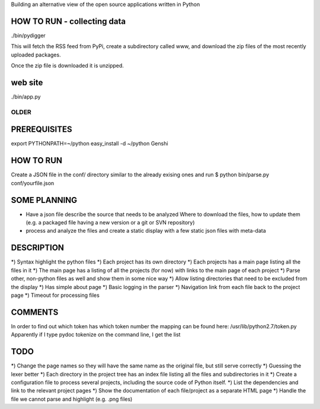 Building an alternative view of the open source applications written in Python

HOW TO RUN - collecting data
-----------------------------
./bin/pydigger

This will fetch the RSS feed from PyPi, create a subdirectory called www, and download the zip files of the
most recently uploaded packages.

Once the zip file is downloaded it is unzipped.

web site
---------
./bin/app.py


OLDER
=========


PREREQUISITES
----------------
export PYTHONPATH=~/python
easy_install -d ~/python Genshi


HOW TO RUN
-----------
Create a JSON file in the conf/ directory similar to the already exising ones
and run
$ python bin/parse.py conf/yourfile.json




SOME PLANNING
---------------
- Have a json file describe the source that needs to be analyzed
  Where to download the files, how to update them
  (e.g. a packaged file having a new version or a git or SVN repository)

- process and analyze the files and create a static display with a few static
  json files with meta-data

DESCRIPTION
---------------
*) Syntax highlight the python files
*) Each project has its own directory
*) Each projects has a main page listing all the files in it
*) The main page has a listing of all the projects (for now) with links to the main page of each project
*) Parse other, non-python files as well and show them in some nice way
*) Allow listing directories that need to be excluded from the display
*) Has simple about page
*) Basic logging in the parser
*) Navigation link from each file back to the project page
*) Timeout for processing files

COMMENTS
----------
In order to find out which token has which token number the mapping can
be found here: /usr/lib/python2.7/token.py
Apparently if I type pydoc  tokenize on the command line, I get the list

TODO
-------
*) Change the page names so they will have the same name as the original file, but still serve correctly
*) Guessing the lexer better
*) Each directory in the project tree has an index file listing all the files and subdirectories in it
*) Create a configuration file to process several projects, including the source code of Python itself.
*) List the dependencies and link to the relevant project pages
*) Show the documentation of each file/project as a separate HTML page
*) Handle the file we cannot parse and highlight (e.g. .png files)
